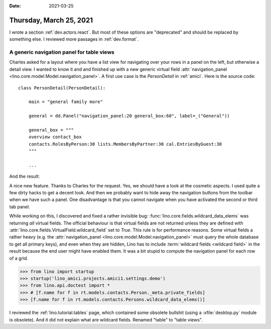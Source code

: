 :date: 2021-03-25

========================
Thursday, March 25, 2021
========================

I wrote a section :ref:`dev.actors.react`. But most of these options are
"deprecated" and should be replaced by something else. I reviewed more passages
in :ref:`dev.format`.

A generic navigation panel for table views
==============================================

Charles asked for a layout where you have a list view for navigating over your
rows in a panel on the left, but otherwise a detail view. I wanted to know it
and and finished up with a new generic virtual field
:attr:`navigation_panel <lino.core.model.Model.navigation_panel>`.  A first use case is the
`PersonDetail` in :ref:`amici`.  Here is the source code::

  class PersonDetail(PersonDetail):

      main = "general family more"

      general = dd.Panel("navigation_panel:20 general_box:60", label=_("General"))

      general_box = """
      overview contact_box
      contacts.RolesByPerson:30 lists.MembersByPartner:30 cal.EntriesByGuest:30
      """

      ...

And the result:

.. image:: 0325_2059.png
  :width: 45%

.. image:: 0325_2101.png
  :width: 45%

A nice new feature. Thanks to Charles for the request. Yes, we should have a
look at the cosmetic aspects.  I used quite a few dirty hacks to get a decent
look. And then we probably want to hide away the navigation buttons from the
toolbar when we have such a panel. One disadvantage is that you cannot navigate
when you have activated the second or third tab panel.

While working on this, I discovered and fixed a rather invisible bug:
:func:`lino.core.fields.wildcard_data_elems` was returning *all* virtual fields.
The official behaviour is that virtual fields are not returned unless they are
defined with :attr:`lino.core.fields.VirtualField.wildcard_field` set to `True`.
This rule is for performance reasons. Some virtual fields a rather heavy (e.g.
the :attr:`navigation_panel <lino.core.model.Model.navigation_panel>` must query
the whole database to get all primary keys), and even when they are hidden, Lino
has to include :term:`wildcard fields <wildcard field>` in the result because
the end user might have enabled them. It was a bit stupid to compute the
navigation panel for each row of a grid.

>>> from lino import startup
>>> startup('lino_amici.projects.amici1.settings.demo')
>>> from lino.api.doctest import *
>>> # [f.name for f in rt.models.contacts.Person._meta.private_fields]
>>> [f.name for f in rt.models.contacts.Persons.wildcard_data_elems()]


I reviewed the :ref:`lino.tutorial.tables` page, which contained some obsolete
bullshit (using a :xfile:`desktop.py` module is obsolete).  And it did not
explain what are wildcard fields. Renamed "table" to "table views". 
